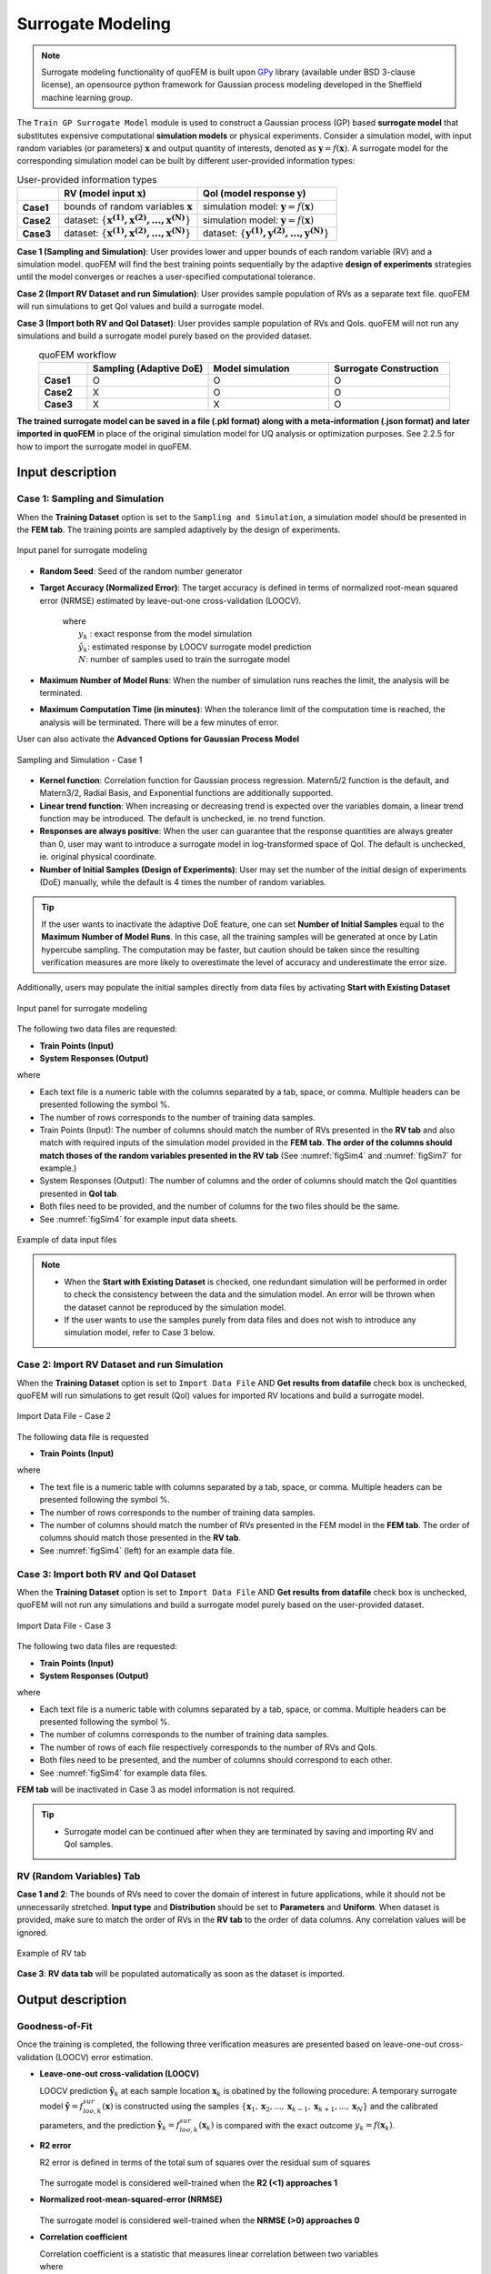 .. _lblSimSurrogate:


Surrogate Modeling
*********************

.. Note:: 
     Surrogate modeling functionality of quoFEM is built upon `GPy <https://sheffieldml.github.io/GPy/>`_ library (available under BSD 3-clause license), an opensource python framework for Gaussian process modeling developed in the Sheffield machine learning group. 

The ``Train GP Surrogate Model`` module is used to construct a Gaussian process (GP) based **surrogate model** that substitutes expensive computational **simulation models** or physical experiments. Consider a simulation model, with input random variables (or parameters) :math:`\boldsymbol{x}` and output quantity of interests, denoted as :math:`\boldsymbol{y}=f(\boldsymbol{x})`. A surrogate model for the corresponding simulation model can be built by different user-provided information types:

.. list-table:: User-provided information types      
   :widths: 3 10 10
   :header-rows: 1

   * -  
     - RV (model input :math:`\boldsymbol{x}`)
     - QoI (model response :math:`\boldsymbol{y}`)
   * - **Case1**
     - bounds of random variables :math:`\boldsymbol{x}`
     - simulation model: :math:`\boldsymbol{y}=f(\boldsymbol{x})` 
   * - **Case2**  
     - dataset: :math:`\{\boldsymbol{x^{(1)},x^{(2)}, ... ,x^{(N)}}\}`
     - simulation model: :math:`\boldsymbol{y}=f(\boldsymbol{x})` 
   * - **Case3**  
     - dataset: :math:`\{\boldsymbol{x^{(1)},x^{(2)}, ... ,x^{(N)}}\}`
     - dataset: :math:`\{\boldsymbol{y^{(1)},y^{(2)}, ... ,y^{(N)}}\}`


**Case 1 (Sampling and Simulation)**: User provides lower and upper bounds of each random variable (RV) and a simulation model. quoFEM will find the best training points sequentially by the adaptive **design of experiments** strategies until the model converges or reaches a user-specified computational tolerance. 

**Case 2 (Import RV Dataset and run Simulation)**: User provides sample population of RVs as a separate text file. quoFEM will run simulations to get QoI values and build a surrogate model. 

**Case 3 (Import both RV and QoI Dataset)**:  User provides sample population of RVs and QoIs. quoFEM will not run any simulations and build a surrogate model purely based on the provided dataset.

.. list-table:: quoFEM workflow       
   :widths: 2 5 5 5
   :header-rows: 1
   :align: center

   * -  
     - Sampling (Adaptive DoE) 
     - Model simulation   
     - Surrogate Construction   
   * - **Case1**
     - O
     - O
     - O
   * - **Case2**  
     - X
     - O
     - O
   * - **Case3**  
     - X
     - X
     - O


**The trained surrogate model can be saved in a file (.pkl format) along with a meta-information (.json format) and later imported in quoFEM** in place of the original simulation model for UQ analysis or optimization purposes. See 2.2.5 for how to import the surrogate model in quoFEM.

Input description
^^^^^^^^^^^^^^^^^

Case 1: Sampling and Simulation
--------------------------------
When the **Training Dataset** option is set to the ``Sampling and Simulation``, a simulation model should be presented in the **FEM tab**. The training points are sampled adaptively by the design of experiments.

.. _figSim1:

.. figure:: figures/Surrogate1_SimUQ.jpg
   :align: center
   :figclass: align-center
   :width: 800

   Input panel for surrogate modeling

* **Random Seed**: Seed of the random number generator
* **Target Accuracy (Normalized Error)**: The target accuracy is defined in terms of normalized root-mean squared error (NRMSE) estimated by leave-out-one cross-validation (LOOCV).

	.. math::
		:label: NRMSE

		\begin{align*}
			\rm{NRMSE} ~ &= \frac{\sqrt{\frac{1}{N} \sum^{N}_{k=1} (y_k-\hat{y}_k)^2}}{\max_{k=1,...,N}(y_k)-\min_{k=1,...,N}(y_k)}
		\end{align*}	

   |   where 
   |      :math:`y_k` : exact response from the model simulation
   |      :math:`\hat{y}_k`: estimated response by LOOCV surrogate model prediction
   |      :math:`N`: number of samples used to train the surrogate model

* **Maximum Number of Model Runs**: When the number of simulation runs reaches the limit, the analysis will be terminated.
* **Maximum Computation Time (in minutes)**: When the tolerance limit of the computation time is reached, the analysis will be terminated. There will be a few minutes of error.

User can also activate the **Advanced Options for Gaussian Process Model**

.. _figSim2:

.. figure:: figures/Surrogate2_SimUQ.jpg
   :align: center
   :figclass: align-center
   :width: 800

   Sampling and Simulation - Case 1

* **Kernel function**: Correlation function for Gaussian process regression. Matern5/2 function is the default, and Matern3/2, Radial Basis, and Exponential functions are additionally supported.
* **Linear trend function**: When increasing or decreasing trend is expected over the variables domain, a linear trend function may be introduced. The default is unchecked, ie. no trend function.
* **Responses are always positive**: When the user can guarantee that the response quantities are always greater than 0, user may want to introduce a surrogate model in log-transformed space of QoI. The default is unchecked, ie. original physical coordinate.
* **Number of Initial Samples (Design of Experiments)**: User may set the number of the initial design of experiments (DoE) manually, while the default is 4 times the number of random variables.

.. Tip:: 

   If the user wants to inactivate the adaptive DoE feature, one can set **Number of Initial Samples** equal to the **Maximum Number of Model Runs**. In this case, all the training samples will be generated at once by Latin hypercube sampling. The computation may be faster, but caution should be taken since the resulting verification measures are more likely to overestimate the level of accuracy and underestimate the error size.

Additionally, users may populate the initial samples directly from data files by activating **Start with Existing Dataset**

.. _figSim3:

.. figure:: figures/Surrogate3_SimUQ.jpg
   :align: center
   :figclass: align-center
   :width: 800

   Input panel for surrogate modeling

The following two data files are requested:

* **Train Points (Input)**
* **System Responses (Output)**

where

* Each text file is a numeric table with the columns separated by a tab, space, or comma. Multiple headers can be presented following the symbol %. 
* The number of rows corresponds to the number of training data samples.
* Train Points (Input): The number of columns should match the number of RVs presented in the **RV tab** and also match with required inputs of the simulation model provided in the **FEM tab**. **The order of the columns should match thoses of the random variables presented in the RV tab** (See :numref:`figSim4` and :numref:`figSim7` for example.)
* System Responses (Output): The number of columns  and the order of columns should match the QoI quantities presented in **QoI tab**.
* Both files need to be provided, and the number of columns for the two files should be the same.
* See :numref:`figSim4` for example input data sheets.

.. _figSim4:

.. figure:: figures/Surrogate4_SimUQ.jpg
   :align: center
   :figclass: align-center
   :width: 800

   Example of data input files

.. Note:: 

   * When the **Start with Existing Dataset** is checked, one redundant simulation will be performed in order to check the consistency between the data and the simulation model. An error will be thrown when the dataset cannot be reproduced by the simulation model.
   * If the user wants to use the samples purely from data files and does not wish to introduce any simulation model, refer to Case 3 below.


Case 2: Import RV Dataset and run Simulation
----------------------------------------------
When the **Training Dataset** option is set to ``Import Data File`` AND **Get results from datafile** check box is unchecked, quoFEM will run simulations to get result (QoI)  values for imported RV locations and build a surrogate model.

.. _figSim5:

.. figure:: figures/Surrogate5_SimUQ.jpg
   :align: center
   :figclass: align-center
   :width: 800

   Import Data File - Case 2

The following data file is requested

* **Train Points (Input)** 

where

* The text file is a numeric table with columns separated by a tab, space, or comma. Multiple headers can be presented following the symbol %. 
* The number of rows corresponds to the number of training data samples.
* The number of columns should match the number of RVs presented in the FEM model in the **FEM tab**. The order of columns should match those presented in the **RV tab**.
* See :numref:`figSim4` (left) for an example data file.


Case 3: Import both RV and QoI Dataset
------------------------------------------------------------------
When the **Training Dataset** option is set to ``Import Data File`` AND **Get results from datafile** check box is unchecked, quoFEM will not run any simulations and build a surrogate model purely based on the user-provided dataset.

.. _figSim6:

.. figure:: figures/Surrogate6_SimUQ.jpg
   :align: center
   :figclass: align-center
   :width: 800

   Import Data File - Case 3

The following two data files are requested:

* **Train Points (Input)**
* **System Responses (Output)**

where

* Each text file is a numeric table with columns separated by a tab, space, or comma. Multiple headers can be presented following the symbol %. 
* The number of columns corresponds to the number of training data samples.
* The number of rows of each file respectively corresponds to the number of RVs and QoIs.
* Both files need to be presented, and the number of columns should correspond to each other.
* See :numref:`figSim4` for example data files.

**FEM tab** will be inactivated in Case 3 as model information is not required.

.. Tip::
	- Surrogate model can be continued after when they are terminated by saving and importing RV and QoI samples.

RV (Random Variables) Tab
--------------------------
**Case 1 and 2**: The bounds of RVs need to cover the domain of interest in future applications, while it should not be unnecessarily stretched. **Input type** and **Distribution** should be set to **Parameters** and **Uniform**. When dataset is provided, make sure to match the order of RVs in the **RV tab** to the order of data columns. Any correlation values will be ignored.

.. _figSim7:

.. figure:: figures/Surrogate7_SimUQ.jpg
   :align: center
   :figclass: align-center
   :width: 800

   Example of RV tab

**Case 3**: **RV data tab** will be populated automatically as soon as the dataset is imported.

Output description
^^^^^^^^^^^^^^^^^^^

Goodness-of-Fit
-----------------
Once the training is completed, the following three verification measures are presented based on leave-one-out cross-validation (LOOCV) error estimation.

* **Leave-one-out cross-validation (LOOCV)**

  | LOOCV prediction :math:`\hat{\boldsymbol{y}}_k` at each sample location :math:`\boldsymbol{x}_k` is obatined by the following procedure: A temporary surrogate model :math:`\hat{\boldsymbol{y}}=f^{sur}_{loo,k}(\boldsymbol{\boldsymbol{x}})` is constructed using the samples :math:`\{\boldsymbol{x}_1,\boldsymbol{x}_2,...,\boldsymbol{x}_{k-1},\boldsymbol{x}_{k+1},...,\boldsymbol{x}_N\}` and the calibrated parameters, and the prediction :math:`\hat{\boldsymbol{y}}_k=f^{sur}_{loo,k}(\boldsymbol{x}_k)` is compared with the exact outcome :math:`y_k=f(\boldsymbol{x}_k)`.

* **R2 error**

  | R2 error is defined in terms of the total sum of squares over the residual sum of squares

	.. math::
		:label: R2

		\begin{align*}
			R^2 &= 1 - \frac{\sum^N_{k=1} (\hat{y}_k-\mu_\hat{y})^2}{\sum^N_{k=1} (\hat{y}_k-y_k)^2}
		\end{align*}	

  | The surrogate model is considered well-trained when the **R2 (<1) approaches 1**
 

* **Normalized root-mean-squared-error (NRMSE)**

	.. math::
		:label: NRMSE

		\begin{align*}
			\rm{NRMSE} ~ &= \frac{\sqrt{\frac{1}{N_t} \sum^{N_t}_{k=1} (y_k-\hat{y}_k)^2}}{\max_{k=1,...,N_t}(y_k)-\min_{k=1,...,N_t}(y_k)}
		\end{align*}	

  | The surrogate model is considered well-trained when the **NRMSE (>0) approaches 0**

* **Correlation coefficient**

  | Correlation coefficient is a statistic that measures linear correlation between two variables

  .. math::
    :label: corr

      \rho_{y,\hat{y}} = \frac{\sum^N_{k=1}(y_k-\mu_{y})(\hat{y}_k-\mu_{\hat{y}})} {\sigma_y \sigma_\hat{y}}


  |   where 
  |      :math:`\mu_{y}` : mean of :math:`\{y_k\}`
  |      :math:`\mu_{\hat{y}}`: mean of :math:`\{\hat{y}_k\}`
  |      :math:`\sigma_{y}`: standard deviation of :math:`\{y_k\}`
  |      :math:`\sigma_{\hat{y}}`: standard deviation of :math:`\{\hat{y}_k\}`

  | The surrogate model is considered well-trained when the **correlation coefficient (** :math:`-1<\rho<1` **) approaches 1**


* Additionally **scatter plot** between the predicted and exact responses are presented: Well-trained model will form a clear diagonal line while poorly trained model are more scattered around.


.. _figSim8:

.. figure:: figures/Surrogate8_SimUQ.jpg
   :align: center
   :figclass: align-center
   :width: 800

   Well-trained surrogate (left) and poorly trained surrogate (right) models

.. Note:: 
     Since these validation measures are calculated from the cross-validation predictions, they can be **biased**, particularly when highly localized nonlinear range exists in actual response surface and those regions are not covered by the training samples. The introduction of adaptive DoE helps to suppress the bias by enabling the targeted selection of simulation points around potentially faulty regions.


.. Warning:: 
     Note that GP-based surrogate models are essentially developed to fit smooth, continuous functions. When the surrogate model is poorly trained, a parametric study is highly recommended to check any possible discontinuity presented in the simulation model.


Saving Options
--------------
* **Save GP Model**: The constructed surrogate model is saved. Two files and a folder will be saved, which are the **SurroateGP Info File** (default name: ``SimGpModel.json``), **SurroateGP model file** (default name: ``SimGpModel.pkl``), and **Simulation template directory** that contains the simulation model information (``templatedir_SIM``). **IMPORTANT**: User may NOT change the name of the template directory ``templatedir_SIM``.
* **Save GP Info**: This is a report generated for user reference. It contains the GP model parameter and other information. The default file name is ``GPresults.out``.
* **RV Data**, **QoI Data**:It saves the samples of RV and QoI. The default file names are ``X.txt`` and ``Y.txt``, respectively. **IMPORTANT**: To continue surrogate modeling with additional simulations, save the RV and QoI sample files using this button and import them as initial points. Refer to the 'Start with Existing Dataset' option in Case 1.

.. _figSim9:

.. figure:: figures/Surrogate9_SimUQ.jpg
   :align: center
   :figclass: align-center
   :width: 800

   Saving options


.. _figSim10:

.. figure:: figures/Surrogate10_SimUQ.jpg
   :align: center
   :figclass: align-center
   :width: 800

   Example outputs from saving options
